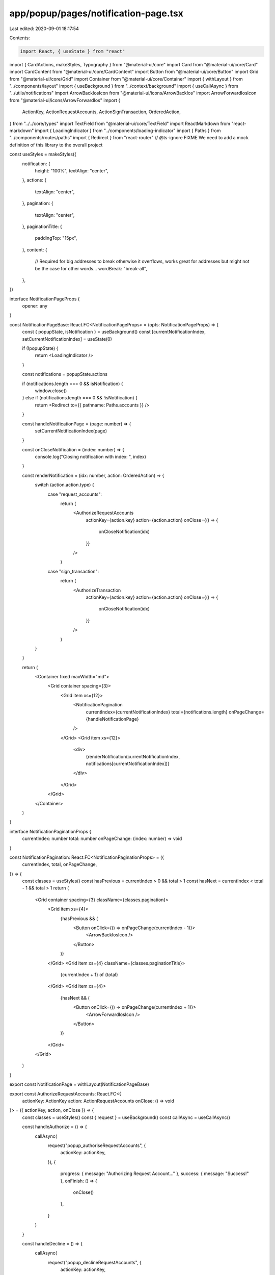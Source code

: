 app/popup/pages/notification-page.tsx
=====================================

Last edited: 2020-09-01 18:17:54

Contents:

.. code-block:: tsx

    import React, { useState } from "react"
import { CardActions, makeStyles, Typography } from "@material-ui/core"
import Card from "@material-ui/core/Card"
import CardContent from "@material-ui/core/CardContent"
import Button from "@material-ui/core/Button"
import Grid from "@material-ui/core/Grid"
import Container from "@material-ui/core/Container"
import { withLayout } from "../components/layout"
import { useBackground } from "../context/background"
import { useCallAsync } from "../utils/notifications"
import ArrowBackIosIcon from "@material-ui/icons/ArrowBackIos"
import ArrowForwardIosIcon from "@material-ui/icons/ArrowForwardIos"
import {
  ActionKey,
  ActionRequestAccounts,
  ActionSignTransaction,
  OrderedAction,
} from "../../core/types"
import TextField from "@material-ui/core/TextField"
import ReactMarkdown from "react-markdown"
import { LoadingIndicator } from "../components/loading-indicator"
import { Paths } from "../components/routes/paths"
import { Redirect } from "react-router"
// @ts-ignore FIXME We need to add a mock definition of this library to the overall project

const useStyles = makeStyles({
  notification: {
    height: "100%",
    textAlign: "center",
  },
  actions: {
    textAlign: "center",
  },
  pagination: {
    textAlign: "center",
  },
  paginationTitle: {
    paddingTop: "15px",
  },
  content: {
    // Required for big addresses to break otherwise it overflows, works great for addresses but might not be the case for other words...
    wordBreak: "break-all",
  },
})

interface NotificationPageProps {
  opener: any
}

const NotificationPageBase: React.FC<NotificationPageProps> = (opts: NotificationPageProps) => {
  const { popupState, isNotification } = useBackground()
  const [currentNotificationIndex, setCurrentNotificationIndex] = useState(0)

  if (!popupState) {
    return <LoadingIndicator />
  }

  const notifications = popupState.actions

  if (notifications.length === 0 && isNotification) {
    window.close()
  } else if (notifications.length === 0 && !isNotification) {
    return <Redirect to={{ pathname: Paths.accounts }} />
  }

  const handleNotificationPage = (page: number) => {
    setCurrentNotificationIndex(page)
  }

  const onCloseNotification = (index: number) => {
    console.log("Closing notification with index: ", index)
  }

  const renderNotification = (idx: number, action: OrderedAction) => {
    switch (action.action.type) {
      case "request_accounts":
        return (
          <AuthorizeRequestAccounts
            actionKey={action.key}
            action={action.action}
            onClose={() => {
              onCloseNotification(idx)
            }}
          />
        )
      case "sign_transaction":
        return (
          <AuthorizeTransaction
            actionKey={action.key}
            action={action.action}
            onClose={() => {
              onCloseNotification(idx)
            }}
          />
        )
    }
  }

  return (
    <Container fixed maxWidth="md">
      <Grid container spacing={3}>
        <Grid item xs={12}>
          <NotificationPagination
            currentIndex={currentNotificationIndex}
            total={notifications.length}
            onPageChange={handleNotificationPage}
          />
        </Grid>
        <Grid item xs={12}>
          <div>
            {renderNotification(currentNotificationIndex, notifications[currentNotificationIndex])}
          </div>
        </Grid>
      </Grid>
    </Container>
  )
}

interface NotificationPaginationProps {
  currentIndex: number
  total: number
  onPageChange: (index: number) => void
}

const NotificationPagination: React.FC<NotificationPaginationProps> = ({
  currentIndex,
  total,
  onPageChange,
}) => {
  const classes = useStyles()
  const hasPrevious = currentIndex > 0 && total > 1
  const hasNext = currentIndex < total - 1 && total > 1
  return (
    <Grid container spacing={3} className={classes.pagination}>
      <Grid item xs={4}>
        {hasPrevious && (
          <Button onClick={() => onPageChange(currentIndex - 1)}>
            <ArrowBackIosIcon />
          </Button>
        )}
      </Grid>
      <Grid item xs={4} className={classes.paginationTitle}>
        {currentIndex + 1} of {total}
      </Grid>
      <Grid item xs={4}>
        {hasNext && (
          <Button onClick={() => onPageChange(currentIndex + 1)}>
            <ArrowForwardIosIcon />
          </Button>
        )}
      </Grid>
    </Grid>
  )
}

export const NotificationPage = withLayout(NotificationPageBase)

export const AuthorizeRequestAccounts: React.FC<{
  actionKey: ActionKey
  action: ActionRequestAccounts
  onClose: () => void
}> = ({ actionKey, action, onClose }) => {
  const classes = useStyles()
  const { request } = useBackground()
  const callAsync = useCallAsync()

  const handleAuthorize = () => {
    callAsync(
      request("popup_authoriseRequestAccounts", {
        actionKey: actionKey,
      }),
      {
        progress: { message: "Authorizing Request Account..." },
        success: { message: "Success!" },
        onFinish: () => {
          onClose()
        },
      }
    )
  }

  const handleDecline = () => {
    callAsync(
      request("popup_declineRequestAccounts", {
        actionKey: actionKey,
      }),
      {
        progress: { message: "Declining Request Account..." },
        success: { message: "Success!" },
        onFinish: () => {
          onClose()
        },
      }
    )
  }

  return (
    <Card className={classes.notification}>
      <CardContent>
        <Typography component="h1" gutterBottom>
          Account Access
        </Typography>
        <Typography component="p">The website:</Typography>
        <Typography component="h2">{action.origin}</Typography>
        <Typography component="p">
          Wants to{" "}
          <b>
            <i>list your accounts.</i>
          </b>
        </Typography>
      </CardContent>
      <CardActions className={classes.actions}>
        <Button onClick={handleDecline} variant="outlined">
          Cancel
        </Button>
        <Button color="primary" variant="outlined" onClick={handleAuthorize}>
          Approve
        </Button>
      </CardActions>
    </Card>
  )
}

export const AuthorizeTransaction: React.FC<{
  actionKey: ActionKey
  action: ActionSignTransaction
  onClose: () => void
}> = ({ actionKey, action, onClose }) => {
  const classes = useStyles()
  const { request } = useBackground()
  const callAsync = useCallAsync()

  const handleAuthorize = () => {
    callAsync(
      request("popup_authoriseTransaction", {
        actionKey: actionKey,
      }),
      {
        progress: { message: "Authorizing Transaction..." },
        success: { message: "Success!" },
        onFinish: () => {
          onClose()
        },
      }
    )
  }

  const handleDecline = () => {
    callAsync(
      request("popup_declineTransaction", {
        actionKey: actionKey,
      }),
      {
        progress: { message: "Declining Transaction..." },
        success: { message: "Declined", variant: "error" },
        onFinish: () => {
          onClose()
        },
      }
    )
  }

  return (
    <Card className={classes.notification}>
      <CardContent>
        <Typography component="h1" gutterBottom>
          Authorize Transaction
        </Typography>
        <Card variant="outlined">
          <CardContent className={classes.content}>
            <Typography gutterBottom variant="h6" component="h5">
              Instructions
            </Typography>
            <div>{renderTransactionDetails(action)}</div>
          </CardContent>
        </Card>
        <TextField
          label="Message"
          fullWidth
          variant="outlined"
          margin="normal"
          value={action.message}
          disabled={true}
        />
      </CardContent>
      <CardActions className={classes.actions}>
        <Button onClick={handleDecline} variant="outlined">
          Cancel
        </Button>
        <Button color="primary" variant="outlined" onClick={handleAuthorize}>
          Approve
        </Button>
      </CardActions>
    </Card>
  )
}

function renderTransactionDetails(transaction: ActionSignTransaction) {
  if (!transaction.details?.length) {
    return <ReactMarkdown key={0} source={undecodedTransactionMessage()} />
  }
  return transaction.details.map((detail, idx) => {
    return <ReactMarkdown key={idx} source={detail} />
  })
}

function undecodedTransactionMessage(): string {
  return `You are about to sign transaction that we were not able to decode`
}


